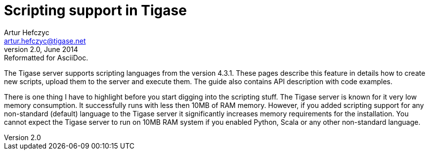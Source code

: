 Scripting support in Tigase
===========================
Artur Hefczyc <artur.hefczyc@tigase.net>
v2.0, June 2014: Reformatted for AsciiDoc.
:toc:
:numbered:
:website: http://tigase.net
:Date: 2010-01-06 20:22

The Tigase server supports scripting languages from the version 4.3.1. These pages describe this feature in details how to create new scripts, upload them to the server and execute them. The guide also contains API description with code examples.

There is one thing I have to highlight before you start digging into the scripting stuff. The Tigase server is known for it very low memory consumption. It successfully runs with less then 10MB of RAM memory. However, if you added scripting support for any non-standard (default) language to the Tigase server it significantly increases memory requirements for the installation. You cannot expect the Tigase server to run on 10MB RAM system if you enabled Python, Scala or any other non-standard language.

